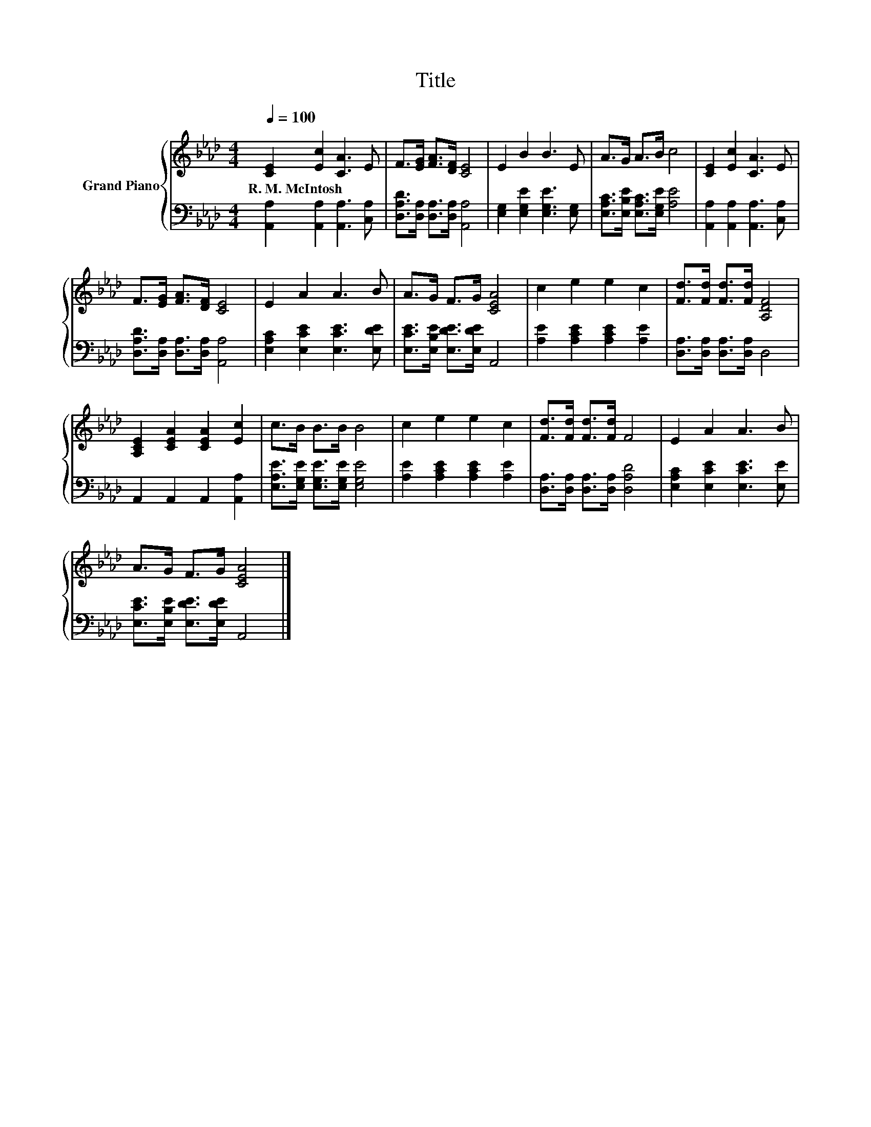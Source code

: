 X:1
T:Title
%%score { 1 | 2 }
L:1/8
Q:1/4=100
M:4/4
K:Ab
V:1 treble nm="Grand Piano"
V:2 bass 
V:1
 [CE]2 [Ec]2 [CA]3 E | F>[EG] [FA]>[DF] [CE]4 | E2 B2 B3 E | A>G A>B c4 | [CE]2 [Ec]2 [CA]3 E | %5
w: R.~M.~McIntosh * * *|||||
 F>[EG] [FA]>[DF] [CE]4 | E2 A2 A3 B | A>G F>G [CEA]4 | c2 e2 e2 c2 | [Fd]>[Fd] [Fd]>[Fd] [A,DF]4 | %10
w: |||||
 [A,CE]2 [CEA]2 [CEA]2 [Ec]2 | c>B B>B B4 | c2 e2 e2 c2 | [Fd]>[Fd] [Fd]>[Fd] F4 | E2 A2 A3 B | %15
w: |||||
 A>G F>G [CEA]4 |] %16
w: |
V:2
 [A,,A,]2 [A,,A,]2 [A,,A,]3 [C,A,] | [D,A,D]>[D,A,] [D,A,]>[D,A,] [A,,A,]4 | %2
 [E,G,]2 [E,G,E]2 [E,G,E]3 [E,G,] | [E,A,C]>[E,B,E] [E,A,C]>[E,G,E] [A,E]4 | %4
 [A,,A,]2 [A,,A,]2 [A,,A,]3 [C,A,] | [D,A,D]>[D,A,] [D,A,]>[D,A,] [A,,A,]4 | %6
 [E,A,C]2 [E,CE]2 [E,CE]3 [E,DE] | [E,CE]>[E,B,E] [E,DE]>[E,DE] A,,4 | %8
 [A,E]2 [A,CE]2 [A,CE]2 [A,E]2 | [D,A,]>[D,A,] [D,A,]>[D,A,] D,4 | A,,2 A,,2 A,,2 [A,,A,]2 | %11
 [E,A,E]>[E,G,E] [E,G,E]>[E,G,E] [E,G,E]4 | [A,E]2 [A,CE]2 [A,CE]2 [A,E]2 | %13
 [D,A,]>[D,A,] [D,A,]>[D,A,] [D,A,D]4 | [E,A,C]2 [E,CE]2 [E,CE]3 [E,E] | %15
 [E,CE]>[E,B,E] [E,DE]>[E,DE] A,,4 |] %16

